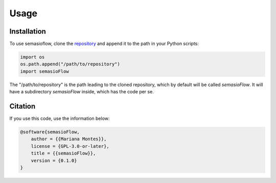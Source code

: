 Usage
=====

Installation
------------

To use semasioflow, clone the `repository`_ and append it to the path in your Python scripts:

.. code-block:: python

    import os
    os.path.append("/path/to/repository")
    import semasioFlow

.. _repository: https://github.com/montesmariana/semasioFlow/

The "/path/to/repository" is the path leading to the cloned repository, which by default will be called
`semasioFlow`. It will have a subdirectory `semasioFlow` inside, which has the code per se.

Citation
--------

If you use this code, use the information below:

.. .. literalinclude:: ../../CITATION.cff
..    :language: cff

.. code-block:: bibtex

    @software{semasioFlow,
        author = {{Mariana Montes}},
        license = {GPL-3.0-or-later},
        title = {{semasioFlow}},
        version = {0.1.0}
    }